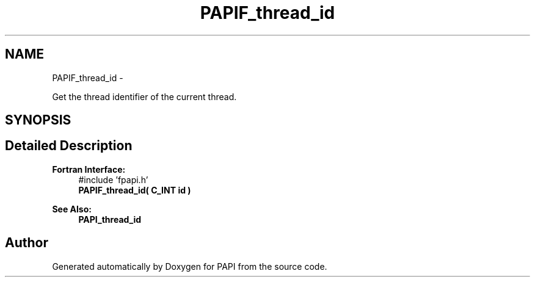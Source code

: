 .TH "PAPIF_thread_id" 3 "Wed Jan 30 2019" "Version 5.6.1.0" "PAPI" \" -*- nroff -*-
.ad l
.nh
.SH NAME
PAPIF_thread_id \- 
.PP
Get the thread identifier of the current thread\&.  

.SH SYNOPSIS
.br
.PP
.SH "Detailed Description"
.PP 

.PP
\fBFortran Interface:\fP
.RS 4
#include 'fpapi\&.h' 
.br
 \fBPAPIF_thread_id( C_INT id )\fP
.RE
.PP
\fBSee Also:\fP
.RS 4
\fBPAPI_thread_id\fP 
.RE
.PP


.SH "Author"
.PP 
Generated automatically by Doxygen for PAPI from the source code\&.
